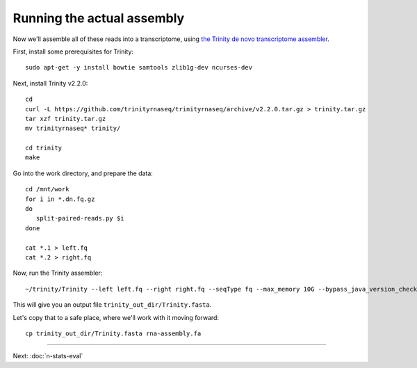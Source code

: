Running the actual assembly
===========================

Now we'll assemble all of these reads into a transcriptome, using
`the Trinity de novo transcriptome assembler <http://trinityrnaseq.github.io/>`__.

First, install some prerequisites for Trinity::

   sudo apt-get -y install bowtie samtools zlib1g-dev ncurses-dev

Next, install Trinity v2.2.0::

   cd 
   curl -L https://github.com/trinityrnaseq/trinityrnaseq/archive/v2.2.0.tar.gz > trinity.tar.gz
   tar xzf trinity.tar.gz
   mv trinityrnaseq* trinity/

   cd trinity
   make

Go into the work directory, and prepare the data::

   cd /mnt/work
   for i in *.dn.fq.gz
   do
      split-paired-reads.py $i
   done

   cat *.1 > left.fq
   cat *.2 > right.fq

Now, run the Trinity assembler::

   ~/trinity/Trinity --left left.fq --right right.fq --seqType fq --max_memory 10G --bypass_java_version_check

This will give you an output file ``trinity_out_dir/Trinity.fasta``.

Let's copy that to a safe place, where we'll work with it moving forward::

  cp trinity_out_dir/Trinity.fasta rna-assembly.fa

----

Next: :doc:`n-stats-eval`
